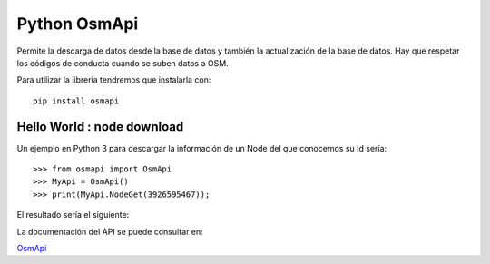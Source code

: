 .. python

Python OsmApi
=============

Permite la descarga de datos desde la base de datos y también la actualización de la base de datos. Hay que respetar los códigos de conducta cuando se suben datos a OSM.

Para utilizar la librería tendremos que instalarla con::

  pip install osmapi



Hello World : node download
---------------------------

Un ejemplo en Python 3 para descargar la información de un Node del que conocemos su Id sería::

  >>> from osmapi import OsmApi
  >>> MyApi = OsmApi()
  >>> print(MyApi.NodeGet(3926595467));

El resultado sería el siguiente:

.. image:: _static/python.png
   :width: 600px
   :alt: python osmapi


La documentación del API se puede consultar en:

`OsmApi <http://osmapi.metaodi.ch/>`_

